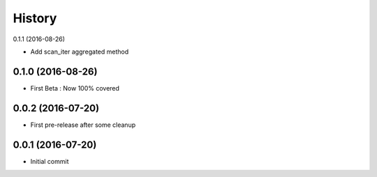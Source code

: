 History
=======

0.1.1 (2016-08-26)

- Add scan_iter aggregated method

0.1.0 (2016-08-26)
------------------

- First Beta : Now 100% covered

0.0.2 (2016-07-20)
------------------

- First pre-release after some cleanup

0.0.1 (2016-07-20)
------------------

- Initial commit
